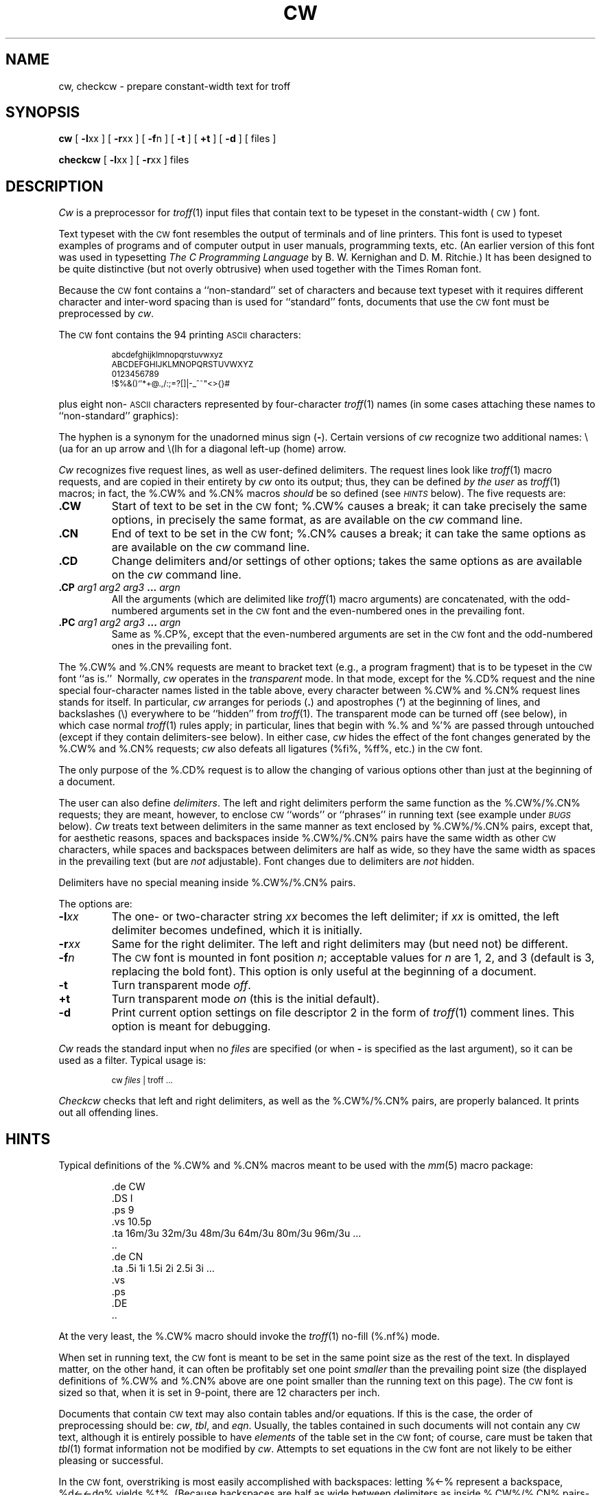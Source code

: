 '\" ct
.if n .tr%\&
.CD -l% -r%
.de CW
.PP
.RS
.nf
.ps -1
.vs -1p
.ta 16m/3u 32m/3u 48m/3u 64m/3u 80m/3u 96m/3u 112m/3u
..
.de CN
.DT
.vs
.ps
.fi
.RE
.PP
..
.TH CW 1
.SH NAME
cw, checkcw \- prepare constant-width text for troff
.SH SYNOPSIS
.B cw
[
.BR -l xx
] [
.BR -r xx
] [
.BR -f n
] [
.B -t
] [
.B +t
] [
.B -d
] [ files ]
.PP
.B checkcw
[
.BR -l xx
] [
.BR -r xx
] files
.SH DESCRIPTION
.I Cw\^
is a preprocessor for
.IR troff (1)
input files that contain text to be typeset in the constant-width
(\s-1CW\s+1)
font.
.PP
Text typeset with the
.SM CW
font resembles the output of terminals
and of line printers.
This font is used to typeset examples of programs and of computer
output in user manuals, programming texts, etc.
(An earlier version of this font was used in
typesetting
.I "The C Programming Language\^"
by B.\ W. Kernighan and D.\ M. Ritchie.)
It has been designed to be quite distinctive (but not overly obtrusive)
when used together with the Times Roman font.
.PP
Because the
.SM CW
font contains a ``non-standard'' set of characters and because text
typeset with it requires different character and inter-word spacing
than is used for ``standard'' fonts, documents that use the
.SM CW
font must be preprocessed
by
.IR cw .
.PP
The
.SM CW
font contains the 94 printing
.SM ASCII
characters:
.CW
abcdefghijklmnopqrstuvwxyz
ABCDEFGHIJKLMNOPQRSTUVWXYZ
0123456789
!$%&()`'*+@.,/:;=?[]|-_^~"<>{}#\ 
.CN
plus eight non-\s-1ASCII\s+1
characters represented by four-character
.IR troff (1)
names
(in some cases attaching these
names to ``non-standard'' graphics):
.br
.ne 10
.PP
.RS
.if t .ig }}
.TS
r1 c1 l0
r c i .
Character	Symbol	Troff Name
_
``Cents'' sign	\(ct	\e(ct
\s-1EBCDIC\s+1 ``not'' sign	\(no	\e(no
Left arrow	\(<-	\e(<-
Right arrow	\(->	\e(->
Down arrow	\(da	\e(da
Vertical single quote	\(fm	\e(fm
Control-shift indicator	\(dg	\e(dg
Visible space indicator	\(sq	\e(sq
Hyphen	\(hy	\e(hy
.TE
.}}
.if n .ig }}
.TS
rI1 cI1 lI0
r c i .
Character\^	Symbol	Troff Name
_
``Cents'' sign	%\(ct%	%\%%(ct%
\s-1EBCDIC\s+1 ``not'' sign	%\(no%	%\%%(no%
Left arrow	%\(<-%	%\%%(<-%
Right arrow	%\(->%	%\%%(->%
Down arrow	%\(da%	%\%%(da%
Vertical single quote	%\(fm%	%\%%(fm%
Control-shift indicator	%\(dg%	%\%%(dg%
Visible space indicator	%\(sq%	%\%%(sq%
Hyphen	%\(hy%	%\%%(hy%
.TE
.}}
.RE
.PP
The hyphen is a synonym for
the unadorned minus sign
.RB ( - ).
Certain versions of
.I cw\^
recognize two additional names:
.CD -t
.if t %\e(ua%
.if n \e(ua
for an up arrow and
.if t %\e(lh%
.CD +t
.if n \e(lh
for a diagonal left-up (home) arrow.
.PP
.I Cw\^
recognizes five request lines, as well as user-defined delimiters.
The request lines look like
.IR troff (1)
macro requests, and are copied in their entirety by
.I cw\^
onto its output;
thus, they can be defined
.I "by the user\^"
as
.IR troff (1)
macros;
in fact, the %.CW% and %.CN% macros
.I should\^
be so defined (see
.SM
.I HINTS\^
below).
The five requests are:
.TP
.B .CW
Start of text to be set in the
.SM CW
font;
%.CW%
causes a break; it
can take precisely the same options, in precisely the same format,
as are available on the
.I cw\^
command line.
.TP
.B .CN
End of text to be set in the
.SM CW
font;
%.CN%
causes a break; it
can take the same options
as are available on the
.I cw\^
command line.
.TP
.B .CD
Change delimiters and/or settings of other options;
takes the same options
as are available on the
.I cw\^
command line.
.TP
.BI .CP " \^arg1 \^arg2 \^arg3 " ... " \^argn\^
All the
arguments (which are delimited like
.IR troff (1)
macro arguments) are concatenated, with the odd-numbered arguments
set in the
.SM CW
font and the even-numbered ones in the prevailing font.
.TP
.BI .PC " \^arg1 \^arg2 \^arg3 " ... " \^argn\^
Same as %.CP%, except that the even-numbered arguments are
set in the
.SM CW
font
and the odd-numbered ones in the prevailing font.
.PP
The %.CW% and %.CN% requests are meant to bracket text (e.g., a program fragment) that is
to be typeset in the
.SM CW
font ``as is.''\ 
Normally,
.I cw\^
operates in the
.I transparent\^
mode.
In that mode, except for the %.CD% request and the nine special four-character
names listed in the table above, every character between %.CW% and %.CN% request lines
stands for itself.
In particular,
.I cw\^
arranges for periods
.RB ( . )
and apostrophes
.RB ( ' )
at the beginning of lines, and
backslashes
.if t (%\%)
.if n (\e)
everywhere to be ``hidden'' from
.IR troff (1).
The transparent mode can be turned off (see below), in which case
normal
.IR troff (1)
rules apply;
in particular, lines that begin with %.% and %'% are passed through untouched
(except if they contain delimiters\-see below).
In either case,
.I cw\^
hides
the effect of the font changes generated by the %.CW% and %.CN% requests;
.I cw\^
also defeats
all ligatures (%fi%, %ff%, etc.)
in the
.SM CW
font.
.PP
The only purpose of the %.CD% request is to allow the changing of various
options other than just at the beginning of a document.
.PP
The user can also define
.IR delimiters .
The left and right delimiters perform the same function
as the %.CW%\|/%.CN% requests; they are meant, however,
to enclose
.SM CW
``words''
or ``phrases''
in running text (see example under
.SM
.I BUGS\^
below).
.I Cw\^
treats text between delimiters in the same manner as text
enclosed by %.CW%\|/%.CN% pairs,
except that, for aesthetic reasons,
spaces and backspaces inside %.CW%\|/%.CN% pairs have the same width as
other
.SM CW
characters,
while spaces and backspaces between delimiters
are half as wide, so they
have the same width as spaces in the prevailing
text (but are
.I not\^
adjustable).
Font changes due to delimiters are
.I not
hidden.
.PP
Delimiters have no special meaning inside %.CW%\|/%.CN% pairs.
.PP
The options are:
.TP
.BI -l xx\^
The one- or two-character string
.I xx\^
becomes the left delimiter;
if
.I xx\^
is omitted,
the left delimiter becomes undefined,
which it is initially.
.TP
.BI -r xx\^
Same for the right delimiter.
The left and right delimiters may (but need not) be different.
.TP
.BI -f n\^
The
.SM CW
font is mounted in font position
.IR n ;
acceptable values for
.I n\^
are 1, 2, and 3
(default is 3, replacing the bold font).
This option is only useful at the beginning of a document.
.TP
.B -t
Turn transparent mode
.IR off .
.TP
.B +t
Turn transparent mode
.I on\^
(this is the initial default).
.TP
.B -d
Print current option settings on file descriptor 2
in the form of
.IR troff (1)
comment lines.
This option is meant for debugging.
.PP
.I Cw\^
reads the standard input when no
.I files\^
are specified
(or when
.B -
is specified as the last
argument),
so it
can be used as a filter.
Typical usage is:
.CW -t
cw \f2files\fP | troff ...
.CN +t
.I Checkcw\^
checks that left and right delimiters, as well as the %.CW%\|/%.CN% pairs, are properly
balanced.
It prints out all offending lines.
.br
.ne 14v
.SH HINTS
Typical definitions of the %.CW% and %.CN% macros meant to be used with the
.IR mm (5)
macro package:
.if n .ig }}
.CW
.de CW
.DS I
.ps 9
.vs 10.5p
.ta 16m/3u 32m/3u 48m/3u 64m/3u 80m/3u 96m/3u ...
..
.de CN
.ta 0.5i 1i 1.5i 2i 2.5i 3i 3.5i 4i 4.5i 5i 5.5i 6i
.vs
.ps
.DE
..
.CN
.}}
.if t .ig }}
.PP
.RS
.nf
\&.de CW
\&.DS I
\&.ps 9
\&.vs 10.5p
\&.ta 16m/3u 32m/3u 48m/3u 64m/3u 80m/3u 96m/3u ...
\&..
\&.de CN
\&.ta .5i 1i 1.5i 2i 2.5i 3i ...
\&.vs
\&.ps
\&.DE
\&..
.fi
.RE
.PP
.}}
.PP
At the very least, the %.CW% macro should invoke the
.IR troff (1)
no-fill (%.nf%) mode.
.PP
When set in running text, the
.SM CW
font is meant to be set in the same point size as the rest of the text.
In displayed matter,
on the other hand, it can often be profitably set one point
.I smaller\^
than the prevailing
point size
(the displayed definitions of %.CW% and %.CN% above
are one point smaller than the running text on this page).
The
.SM CW
font is sized so that,
when it is set in 9-point,
there are 12 characters per inch.
.PP
Documents that contain
.SM CW
text may also contain tables and/or equations.
If this is the case, the order of preprocessing should be:
.IR cw ,
.IR tbl ,
and
.IR eqn .
Usually, the tables contained in such documents will not contain
any
.SM CW
text, although it is entirely possible
to have
.I elements\^
of the table set in the
.SM CW
font;
of course, care must be taken that
.IR tbl (1)
format information not be modified by
.IR cw .
Attempts to set equations in the
.SM CW
font are not likely to be either
pleasing or successful.
.PP
In the
.SM CW
font,
overstriking is most easily accomplished with backspaces:
letting %\(<-% represent a backspace,
%d\(<-\(<-\(%%dg% yields %d\(dg%.
(Because backspaces are half as wide between delimiters
as inside %.CW%\|/%.CN% pairs\-see above\-two backspaces are required for each overstrike
between delimiters.)\ 
.SH FILES
/usr/lib/font/ft\s-1CW\s+1\ \ \ \ 
.SM CW
font-width table
.SH SEE ALSO
eqn(1),
mmt(1),
tbl(1),
troff(1),
mm(5),
mv(5).
.SH WARNINGS
If text preprocessed by
.I cw\^
is to make any sense, it must
be set on a typesetter equipped with the
.SM CW
font or on a
.SM STARE
facility;
on the latter, the
.SM CW
font appears as bold, but with the proper
.SM CW
spacing.
.SH BUGS
Only a masochist would use periods (%.%), backslashes
(%\%), or double quotes (%"%) as delimiters,
or as arguments to %.CP% and %.PC%.
.br
Certain
.SM CW
characters don't concatenate gracefully
with certain Times Roman characters, e.g., a
.SM CW
ampersand (%&%)
followed by a Times Roman comma(%,%);
in such cases, judicious use of
.IR troff (1)
half- and quarter-spaces
.if t (%\|% and %\^%)
.if n (\e| and \e^)
is most salutary,
e.g., one should use
.if t %_&_\^,%
.if n _&_\e^,
(rather than just plain %_&_,%)
to obtain %&%\^,
(assuming that %_% is used for both delimiters).
.br
Using
.I cw\^
with
.I nroff\^
is silly.
.br
The output of
.I cw\^
is hard to read.
.br
See also
.SM
.I BUGS\^
under
.IR troff (1).
.\"	@(#)cw.1	5.2 of 5/18/82
